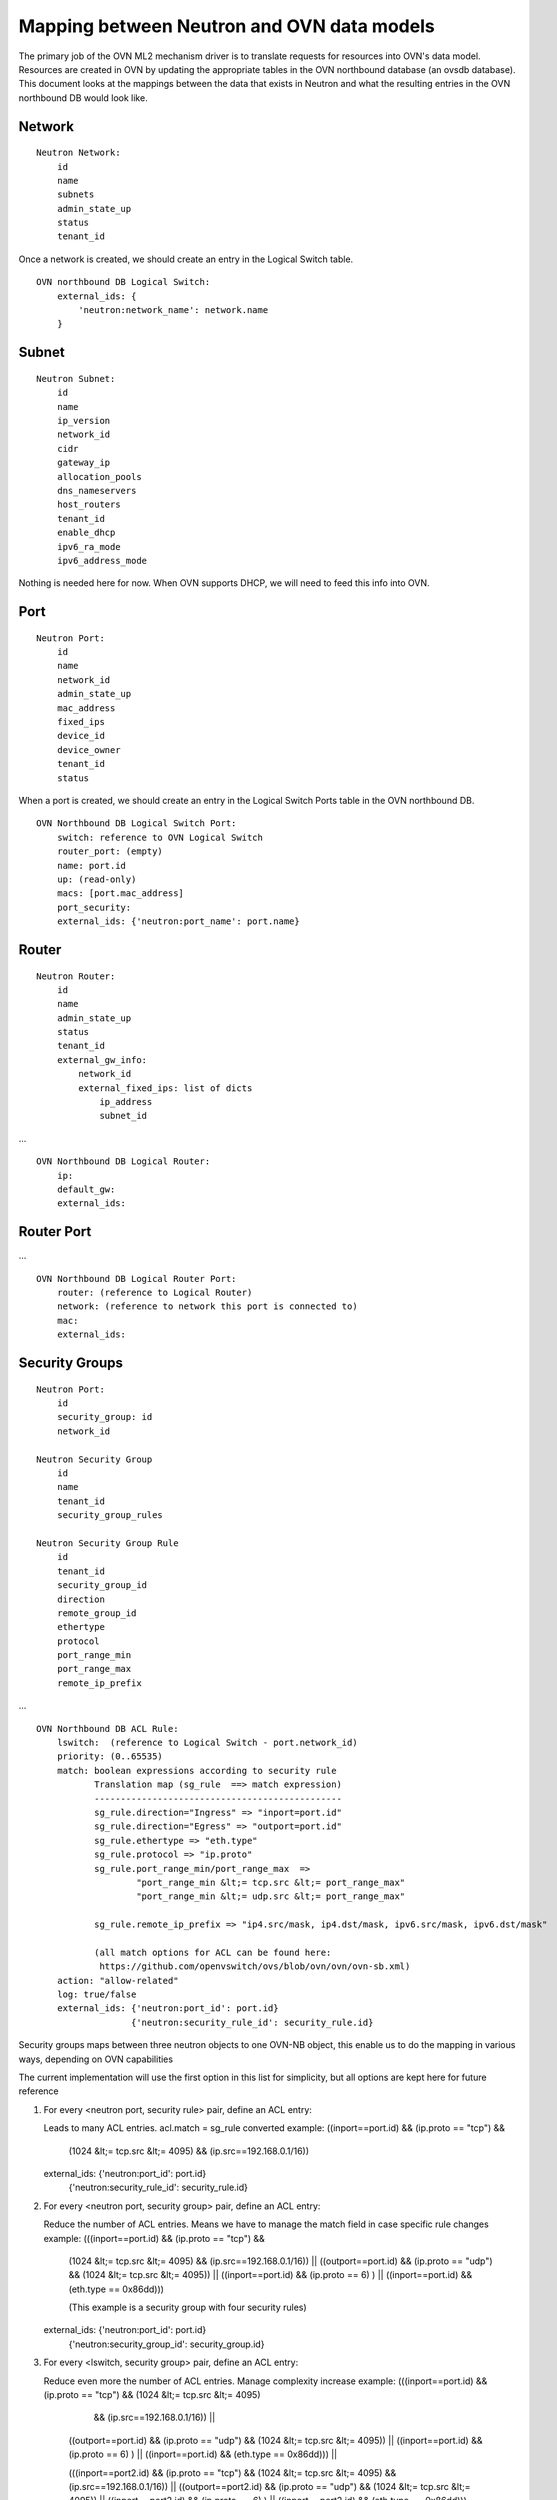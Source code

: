 Mapping between Neutron and OVN data models
========================================================

The primary job of the OVN ML2 mechanism driver is to translate requests for
resources into OVN's data model.  Resources are created in OVN by updating the
appropriate tables in the OVN northbound database (an ovsdb database).  This
document looks at the mappings between the data that exists in Neutron and what
the resulting entries in the OVN northbound DB would look like.


Network
----------

::

    Neutron Network:
        id
        name
        subnets
        admin_state_up
        status
        tenant_id

Once a network is created, we should create an entry in the Logical Switch table.

::

    OVN northbound DB Logical Switch:
        external_ids: {
            'neutron:network_name': network.name
        }


Subnet
---------

::

    Neutron Subnet:
        id
        name
        ip_version
        network_id
        cidr
        gateway_ip
        allocation_pools
        dns_nameservers
        host_routers
        tenant_id
        enable_dhcp
        ipv6_ra_mode
        ipv6_address_mode

Nothing is needed here for now.  When OVN supports DHCP, we will need to feed
this info into OVN.


Port
-------

::

    Neutron Port:
        id
        name
        network_id
        admin_state_up
        mac_address
        fixed_ips
        device_id
        device_owner
        tenant_id
        status

When a port is created, we should create an entry in the Logical Switch Ports
table in the OVN northbound DB.

::

    OVN Northbound DB Logical Switch Port:
        switch: reference to OVN Logical Switch
        router_port: (empty)
        name: port.id
        up: (read-only)
        macs: [port.mac_address]
        port_security:
        external_ids: {'neutron:port_name': port.name}


Router
----------

::

    Neutron Router:
        id
        name
        admin_state_up
        status
        tenant_id
        external_gw_info:
            network_id
            external_fixed_ips: list of dicts
                ip_address
                subnet_id

...

::

    OVN Northbound DB Logical Router:
        ip:
        default_gw:
        external_ids:


Router Port
--------------

...

::

    OVN Northbound DB Logical Router Port:
        router: (reference to Logical Router)
        network: (reference to network this port is connected to)
        mac:
        external_ids:


Security Groups
----------------

::

   Neutron Port:
       id
       security_group: id
       network_id

   Neutron Security Group
       id
       name
       tenant_id
       security_group_rules

   Neutron Security Group Rule
       id
       tenant_id
       security_group_id
       direction
       remote_group_id
       ethertype
       protocol
       port_range_min
       port_range_max
       remote_ip_prefix
...

::

   OVN Northbound DB ACL Rule:
       lswitch:  (reference to Logical Switch - port.network_id)
       priority: (0..65535)
       match: boolean expressions according to security rule
              Translation map (sg_rule  ==> match expression)
              -----------------------------------------------
              sg_rule.direction="Ingress" => "inport=port.id"
              sg_rule.direction="Egress" => "outport=port.id"
              sg_rule.ethertype => "eth.type"
              sg_rule.protocol => "ip.proto"
              sg_rule.port_range_min/port_range_max  =>
                      "port_range_min &lt;= tcp.src &lt;= port_range_max"
                      "port_range_min &lt;= udp.src &lt;= port_range_max"

              sg_rule.remote_ip_prefix => "ip4.src/mask, ip4.dst/mask, ipv6.src/mask, ipv6.dst/mask"

              (all match options for ACL can be found here:
               https://github.com/openvswitch/ovs/blob/ovn/ovn/ovn-sb.xml)
       action: "allow-related"
       log: true/false
       external_ids: {'neutron:port_id': port.id}
                     {'neutron:security_rule_id': security_rule.id}

Security groups maps between three neutron objects to one OVN-NB object, this
enable us to do the mapping in various ways, depending on OVN capabilities

The current implementation will use the first option in this list for simplicity,
but all options are kept here for future reference

1) For every <neutron port, security rule> pair, define an ACL entry::

   Leads to many ACL entries.
   acl.match = sg_rule converted
   example: ((inport==port.id) && (ip.proto == "tcp") &&
            (1024 &lt;= tcp.src &lt;= 4095) && (ip.src==192.168.0.1/16))

   external_ids: {'neutron:port_id': port.id}
                 {'neutron:security_rule_id': security_rule.id}

2) For every <neutron port, security group> pair, define an ACL entry::

   Reduce the number of ACL entries.
   Means we have to manage the match field in case specific rule changes
   example: (((inport==port.id) && (ip.proto == "tcp") &&
            (1024 &lt;= tcp.src &lt;= 4095) && (ip.src==192.168.0.1/16)) ||
            ((outport==port.id) && (ip.proto == "udp") && (1024 &lt;= tcp.src &lt;= 4095)) ||
            ((inport==port.id) && (ip.proto == 6) ) ||
            ((inport==port.id) && (eth.type == 0x86dd)))

            (This example is a security group with four security rules)

   external_ids: {'neutron:port_id': port.id}
                 {'neutron:security_group_id': security_group.id}

3) For every <lswitch, security group> pair, define an ACL entry::

   Reduce even more the number of ACL entries.
   Manage complexity increase
   example: (((inport==port.id) && (ip.proto == "tcp") && (1024 &lt;= tcp.src &lt;= 4095)
             && (ip.src==192.168.0.1/16)) ||
            ((outport==port.id) && (ip.proto == "udp") && (1024 &lt;= tcp.src &lt;= 4095)) ||
            ((inport==port.id) && (ip.proto == 6) ) ||
            ((inport==port.id) && (eth.type == 0x86dd))) ||

            (((inport==port2.id) && (ip.proto == "tcp") && (1024 &lt;= tcp.src &lt;= 4095)
            && (ip.src==192.168.0.1/16)) ||
            ((outport==port2.id) && (ip.proto == "udp") && (1024 &lt;= tcp.src &lt;= 4095)) ||
            ((inport==port2.id) && (ip.proto == 6) ) ||
            ((inport==port2.id) && (eth.type == 0x86dd)))

   external_ids: {'neutron:security_group': security_group.id}


Which option to pick depends on OVN match field length capabilities, and the
trade off between better performance due to less ACL entries compared to the complexity
to manage them

If the default behaviour is not "drop" for unmatched entries, a rule with lowest priority must
be added to drop all traffic ("match==1")

Spoofing protection rules are being added by OVN internally and we need to ignore
the automatically added rules in Neutron

